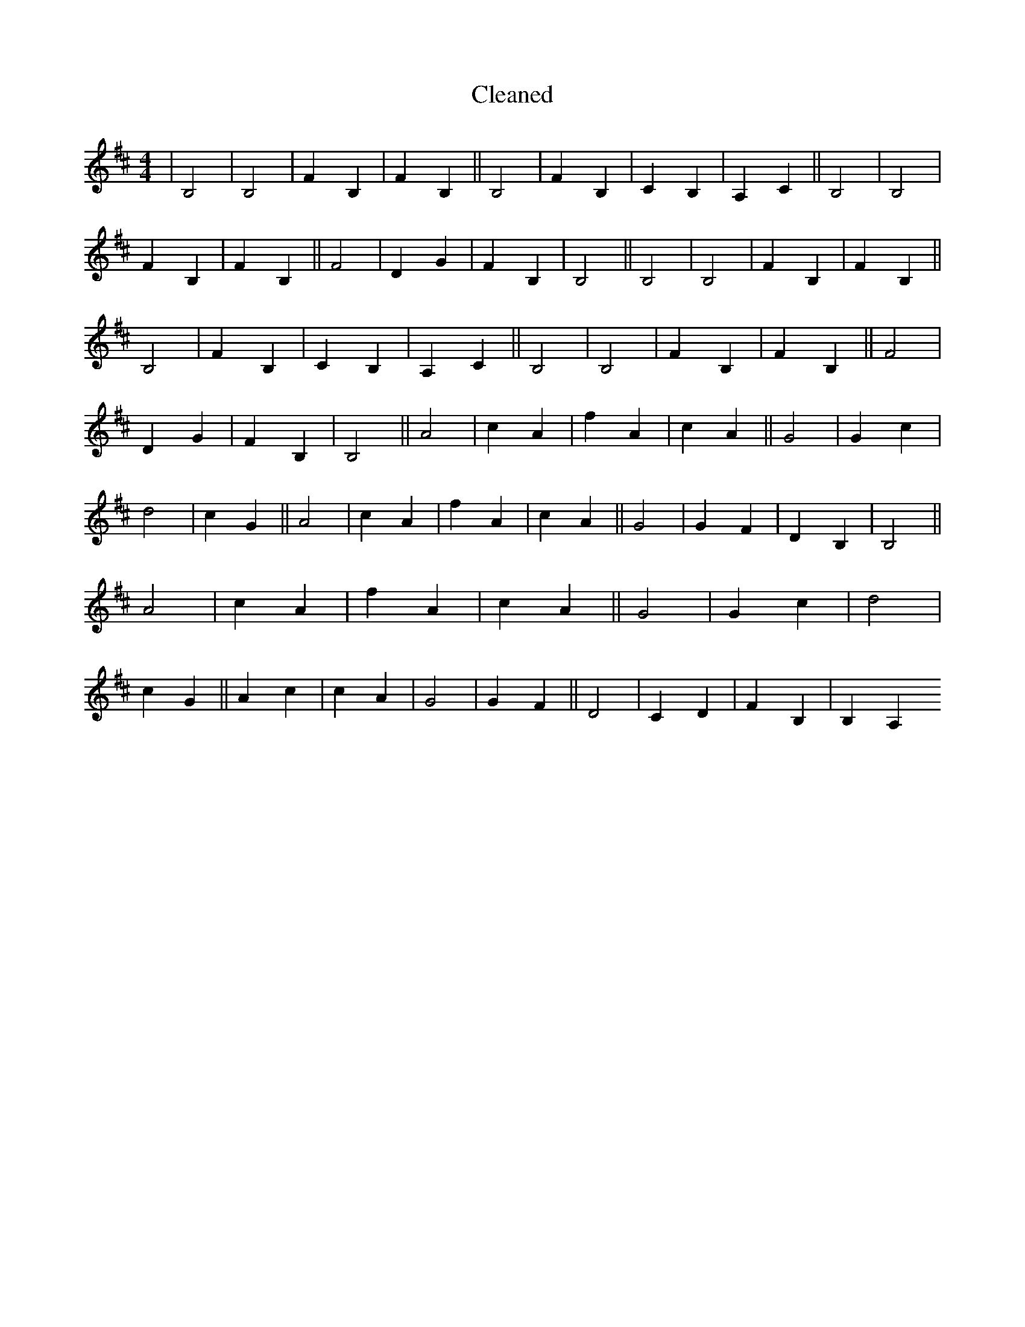 X:409
T: Cleaned
M:4/4
K: DMaj
|B,4|B,4|F2B,2|F2B,2||B,4|F2B,2|C2B,2|A,2C2||B,4|B,4|F2B,2|F2B,2||F4|D2G2|F2B,2|B,4||B,4|B,4|F2B,2|F2B,2||B,4|F2B,2|C2B,2|A,2C2||B,4|B,4|F2B,2|F2B,2||F4|D2G2|F2B,2|B,4||A4|c2A2|f2A2|c2A2||G4|G2c2|d4|c2G2||A4|c2A2|f2A2|c2A2||G4|G2F2|D2B,2|B,4||A4|c2A2|f2A2|c2A2||G4|G2c2|d4|c2G2||A2c2|c2A2|G4|G2F2||D4|C2D2|F2B,2|B,2A,2